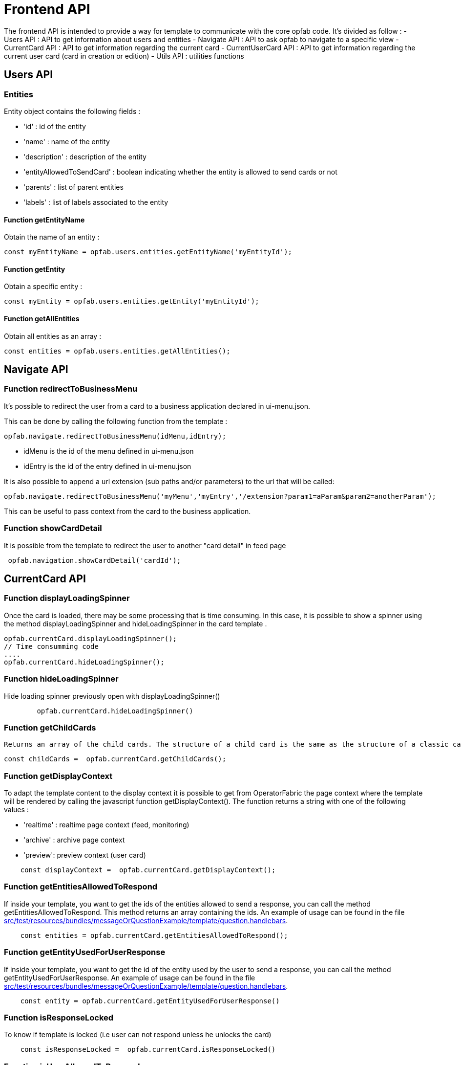 // Copyright (c) 2023 RTE (http://www.rte-france.com)
// See AUTHORS.txt
// This document is subject to the terms of the Creative Commons Attribution 4.0 International license.
// If a copy of the license was not distributed with this
// file, You can obtain one at https://creativecommons.org/licenses/by/4.0/.
// SPDX-License-Identifier: CC-BY-4.0


= Frontend API

The frontend API is intended to provide a way for template to communicate with the core opfab code. It's divided as follow :
- Users API : API to get information about users and entities
- Navigate API : API to ask opfab to navigate to a specific view
- CurrentCard API : API to get information regarding the current card 
- CurrentUserCard API : API to get information regarding the current user card (card in creation or edition)
- Utils API : utilities functions

== Users API 

=== Entities

Entity object contains the following fields :

- 'id' : id of the entity
- 'name' : name of the entity
- 'description' : description of the entity
- 'entityAllowedToSendCard' : boolean indicating whether the entity is allowed to send cards or not
- 'parents' : list of parent entities
- 'labels' : list of labels associated to the entity


==== Function getEntityName

Obtain the name of an entity :

```
const myEntityName = opfab.users.entities.getEntityName('myEntityId');
```

==== Function getEntity 

Obtain a specific entity : 

```
const myEntity = opfab.users.entities.getEntity('myEntityId');
```


==== Function getAllEntities

Obtain all entities as an array :

```
const entities = opfab.users.entities.getAllEntities();
```



== Navigate API 

=== Function redirectToBusinessMenu

It’s possible to redirect the user from a card to a business application declared in ui-menu.json.

This can be done by calling the following function from the template :

```
opfab.navigate.redirectToBusinessMenu(idMenu,idEntry);
```

- idMenu is the id of the menu defined in ui-menu.json
- idEntry is the id of the entry defined in ui-menu.json

It is also possible to append a url extension (sub paths and/or parameters) to the url that will be called:

```
opfab.navigate.redirectToBusinessMenu('myMenu','myEntry','/extension?param1=aParam&param2=anotherParam');
```

This can be useful to pass context from the card to the business application.

=== Function showCardDetail

It is possible from the template to redirect the user to another "card detail" in feed page 
```
 opfab.navigation.showCardDetail('cardId'); 
```

== CurrentCard API

=== Function displayLoadingSpinner

Once the card is loaded, there may be some processing that is time consuming. In this case, it is possible to show a spinner using the method displayLoadingSpinner and hideLoadingSpinner in the card template .

```
opfab.currentCard.displayLoadingSpinner();
// Time consumming code 
.... 
opfab.currentCard.hideLoadingSpinner(); 
```

=== Function hideLoadingSpinner

Hide loading spinner previously open with displayLoadingSpinner()
```
        opfab.currentCard.hideLoadingSpinner()
```

=== Function getChildCards

 Returns an array of the child cards. The structure of a child card is the same as the structure of a classic card.
```
const childCards =  opfab.currentCard.getChildCards(); 
```

=== Function getDisplayContext

To adapt the template content to the display context it is possible to get from OperatorFabric the page context where the template will be rendered by calling the javascript function getDisplayContext(). The function returns a string with one of the following values :

- 'realtime' : realtime page context (feed, monitoring)

- 'archive' : archive page context

- 'preview': preview context (user card)

```
    const displayContext =  opfab.currentCard.getDisplayContext();
```

===  Function getEntitiesAllowedToRespond

If inside your template, you want to get the ids of the entities allowed to send a response, you can call the method getEntitiesAllowedToRespond. This method returns an array containing the ids. An example of usage can be found in the file https://github.com/opfab/operatorfabric-core/tree/master/src/test/resources/bundles/messageOrQuestionExample/template/question.handlebars[src/test/resources/bundles/messageOrQuestionExample/template/question.handlebars].

```
    const entities = opfab.currentCard.getEntitiesAllowedToRespond(); 
```

=== Function  getEntityUsedForUserResponse

If inside your template, you want to get the id of the entity used by the user to send a response, you can call the method getEntityUsedForUserResponse. 
An example of usage can be found in the file https://github.com/opfab/operatorfabric-core/tree/master/src/test/resources/bundles/messageOrQuestionExample/template/question.handlebars[src/test/resources/bundles/messageOrQuestionExample/template/question.handlebars].

```
    const entity = opfab.currentCard.getEntityUsedForUserResponse()
        
```


=== Function isResponseLocked

To know if template is locked (i.e user can not respond unless he unlocks the card)
```
    const isResponseLocked =  opfab.currentCard.isResponseLocked()
```

=== Function isUserAllowedToRespond

The template can know if the current user has the permission to send a response to the current card by calling the isUserAllowedToRespond() function.
An example of usage can be found in the file
https://github.com/opfab/operatorfabric-core/tree/master/src/test/resources/bundles/conferenceAndITIncidentExample/template/incidentInProgress.handlebars[src/test/resources/bundles/conferenceAndITIncidentExample/template/incidentInProgress.handlebars].


```
    const isUserAllowed = opfab.currentCard.isUserAllowedToRespond();
```

=== Function isUserMemberOfAnEntityRequiredToRespond

The template can know if the current user is member of an Entity required to respond by calling the isUserMemberOfAnEntityRequiredToRespond function.
An example of usage can be found in the file https://github.com/opfab/operatorfabric-core/tree/master/src/test/resources/bundles/defaultProcess_V1/template/question.handlebars[src/test/resources/bundles/defaultProcess_V1/template/question.handlebars].


``` 
    const isUserRequired = opfab.currentCard.isUserMemberOfAnEntityRequiredToRespond()
```

=== Function listenToResponseLock

Register a function to be informed when template is locked (i.e user has responded to the current card)

```
    opfab.currentCard.listenToResponseLock( () => {// do some stuff});
```

=== Function listenToResponseUnlock

Register a function to be informed when template is unlocked (i.e user has clicked the modify button to prepare a new response)


```
    opfab.currentCard.listenToResponseUnlock( () => {// do some stuff}))
```

=== Function listenToChildCards 

Register a function to receive the child cards on card loading and when the childCards list changes

```
opfab.currentCard.listenToChildCards( (childCards) => { // process child cards });
```


=== Function listenToLttdExpired

If the card has a last time to decide (lttd) configured, when the time is expired this information can be received by the template by registering a listener.

```
    opfab.currentCard.listenToLttdExpired( () => { // do some stuff });
```

=== Function listenToStyleChange

Card template can be informed when switching day/night mode by registering a listener as follow : 

```
    opfab.currentCard.listenToStyleChange( () => { // do some stuff });
```

It can be used by a template to refresh styles and reload embedded charts.

=== Function listenToScreenSize

To adapt the template content on screen size it is possible to receive from OperatorFabric information on the size of the window where the template will be rendered. To receive screen size information you need to implement a listener function which will receive as input a string parameter with one of the following values :

- 'md' : medium size window
- 'lg' : large size window


```
        opfab.currentCard.listenToScreenSize( (screenSize) => {
            if (screenSize == 'lg') // do some stuff
            else // do some other stuff
        })
```

=== Function listenToTemplateRenderingComplete


It is possible to be informed when opfab has finished all tasks regarding rendering template by registering a listener function .The function will be called after the call of the other listener (applyChildCard, lockAnswer ,lttdExpired and screenSize)

It can be used by a template to launch some processing when loading is complete

```
        opfab.currentCard.listenToTemplateRenderingComplete(() => {// do some stuff})
```

=== Function registerFunctionToGetUserResponse

Register the template function to call to get user response. This function will be called by opfab when user clicks on the "send reponse" button. More explanation can be found in the <<response_cards, response card chapter>>.

For example : 

```
        opfab.currentCard.registerFunctionToGetUserResponse ( () => 
          {
                const question = document.getElementById('question').value;

                if (question.length <1) return {
                    valid: false,
                    errorMsg : "You must provide a question"
                }
            
                const card = {
                    summary: { key: "question.summary" },
                    title: { key: "question.title" },
                    severity: "ACTION",
                    data: {
                        question: question,
                    }
                };
                return {
                    valid: true,
                    card: card,
                    viewCardInCalendar: false
                };

            })
```

== CurrentUserCard API


=== Function getEditionMode

The template can know if the user is creating a new card or editing an existing card by calling the _opfab.currentUserCard.getEditionMode()_ function. The function will return one of the following values:

* 'CREATE'
* 'EDITION'

```
        const mode = opfab.currentUserCard.getEditionMode();
```

=== Function getEndDate

The template can know the current endDate of the card in creation or edition by calling the _opfab.currentUserCard.getEndDate()_ function. The function will return a number corresponding to the endDate as epoch date value.

```
        const endDate = opfab.currentUserCard.getEndDate();
```

=== Function getExpirationDate

The template can know the current expirationDate of the card in creation or edition by calling the _opfab.currentUserCard.getExpirationDate()_ function. The function will return a number corresponding to the expirationDate as epoch date value.

```
        const expirationDate = opfab.currentUserCard.getExpirationDate();
```


=== Function getLttd

The template can know the current lttd of the card in creation or edition by calling the _opfab.currentUserCard.getLttd()_ function. The function will return a number corresponding to the lttd as epoch date value.

```
        const lttd = opfab.currentUserCard.getLttd();
```

=== Function getProcessId

The template can know the process id of the card by calling the _opfab.currentUserCard.getProcessId()_  function. The function will return a string corresponding to the process id.

```
        const id = opfab.currentUserCard.getProcessId();
```
=== Function getSelectedEntityRecipients

The template can know the list of entities selected by the user as recipients of the card by calling the _opfab.currentUserCard.getSelectedEntityRecipients()_ function. The function will return an array of entity ids.


```
        const recipients = opfab.currentUserCard.getSelectedEntityRecipients();
```

=== Function getSelectedEntityForInformationRecipients

The template can know the list of entities selected by the users as recipients of the card by calling the _opfab.currentUserCard.getSelectedEntityForInformationRecipients()_ function.  The function will return an array of entity ids.


```
        const recipients = opfab.currentUserCard.getSelectedEntityForInformationRecipients();
```

=== Function getStartDate

The template can know the current startDate of the card in creation or edition by calling the _opfab.currentUserCard.getStartDate()_ function.The function will return a number corresponding to the startDate as epoch date value.

```
        const startDate = opfab.currentUserCard.getStartDate();
```

=== Function getState

The template can know the state of the card by calling the _opfab.currentUserCard.getState()_ function. The function will return a string corresponding to the state.

```
        const state = opfab.currentUserCard.getState();
```

=== Function getUserEntityChildCard

When editing a user card, the template can get the response sent by the entity of the current user by calling the _opfab.currentUserCard.getUserEntityChildCard()_ function. The function will return the response child card sent by current user entity or null if there is no response.

```
        const card = opfab.currentUserCard.getUserEntityChildCard();
```

[WARNING]
The method returns only one child card and is therefore not compatible with the fact that the user is in more than one activity area authorized to send the card. In this case, if there is more than one child card, only one will be returned.


=== Function listenToEntityUsedForSendingCard

The template can receive the emitter entity of the card by registering a listener function. The function will be called by OperatorFabric after loading the template and every time the card emitter changes (if the user can choose from multiple entities).

```
        opfab.currentUserCard.listenToEntityUsedForSendingCard((entityId) => {// do some stuff with the entity id})
```

=== Function registerFunctionToGetSpecificCardInformation

Register the template function to call to get user card specific information. This function will be called by opfab when user clicks on the "preview" button. More explanation can be found in the <<user_cards, user card chapter>>.

For example: 

```
        opfab.currentCard.registerFunctionToGetSpecificCardInformation( () => {
        const message = document.getElementById('message').value;
        const card = {
          summary : {key : "message.summary"},
          title : {key : "message.title"},
          data : {message: message}
        };
        if (message.length<1) return { valid:false , errorMsg:'You must provide a message'}
        return {
            valid: true,
            card: card
        };

    }
```

=== Function setDropdownEntityRecipientList

When sending a user card, by default it is possible to choose the recipients from all the available entities. To limit the list of available recipients it is possible to configure the list of possible recipients via javascript in the user template.

For example : 

....
    opfab.currentUserCard.setDropdownEntityRecipientList([
            {"id": "ENTITY_FR", "levels": [0,1]},
            {"id": "IT_SUPERVISOR_ENTITY"}
        ]);
....


In this example the list of available recipients will contain: "ENTITY_FR" (level 0), all the first level children of "ENTITY_FR" (level 1) and "IT_SUPERVISOR_ENTITY".

=== Function setDropdownEntityRecipientForInformationList

When sending a user card, by default it is possible to choose the recipients for information from all the available entities. To limit the list of available recipients it is possible to configure the list of possible recipients via javascript in the user template.

For example : 

....
    opfab.currentUserCard.setDropdownEntityRecipientForInformationList([
            {"id": "ENTITY_FR", "levels": [0,1]},
            {"id": "IT_SUPERVISOR_ENTITY"}
        ]);
....


In this example the list of available recipients for information will contain: "ENTITY_FR" (level 0), all the first level children of "ENTITY_FR" (level 1) and "IT_SUPERVISOR_ENTITY".

=== Function setInitialEndDate

From the template it is possible to set the initial value for `endDate` by calling  _opfab.currentUserCard.setInitialEndDate(endDate)_ . The endDate is a number representing an epoch date value.


```
        const endDate = new Date().valueOf() + 10000;
        opfab.currentUserCard.setInitialEndDate(endDate);
```

=== Function setInitialExpirationDate

From the template it is possible to set the initial value for `expirationDate` by calling  _opfab.currentUserCard.setInitialExpirationDate(expirationDate)_ . The expirationDate is a number representing an epoch date value.


```
        const expirationDate = new Date().valueOf() + 10000;
        opfab.currentUserCard.setInitialExpirationDate(expirationDate);
```

=== Function setInitialLttd

From the template it is possible to set the initial value for `lttd` by calling  _opfab.currentUserCard.setInitialLttd(lttd)_ . The lttd is a number representing an epoch date value.


```
        const lttd = new Date().valueOf() + 10000;
        opfab.currentUserCard.setInitialLttd(lttd);
```

=== Function setInitialSelectedRecipients

It is possible to configure the list of initially selected recipients via javascript in the user template by calling the setInitialSelectedRecipients method. The method takes as input the list of Entity ids to be preselected.

For example : 

....
    opfab.currentUserCard.setInitialSelectedRecipients([
            "ENTITY_FR",
            "IT_SUPERVISOR_ENTITY"
        ]);
....


In this example the dropdown list of available recipients will have "ENTITY_FR" and "IT_SUPERVISOR_ENTITY" preselected. The user can anyway change the selected recipients.

=== Function setInitialSelectedRecipientsForInformation

It is possible to configure the list of initially selected recipients for information via javascript in the user template by calling the setInitialSelectedRecipientsForInformation method. The method takes as input the list of Entity ids to be preselected.

For example : 

....
    opfab.currentUserCard.setInitialSelectedRecipientsForInformation([
            "ENTITY_FR",
            "IT_SUPERVISOR_ENTITY"
        ]);
....


In this example the dropdown list of available recipients will have "ENTITY_FR" and "IT_SUPERVISOR_ENTITY" preselected. The user can anyway change the selected recipients for information.

=== Function setInitialSeverity

From the template it is possible to set the initial value for card severity choice by calling the function _setInitialSeverity(severity)_ 

Allowed severity values are:

* 'ALARM'
* 'ACTION'
* 'INFORMATION'
* 'COMPLIANT'

```
       opfab.currentUserCard.setInitialSeverity('ACTION');
```


=== Function setInitialStartDate

From the template it is possible to set the initial values for `startDate` by calling  _opfab.currentUserCard.setInitialStartDate(startDate)_ . The startDate is a number representing an epoch date value.


```
        const startDate = new Date().valueOf();
        opfab.currentUserCard.setInitialStartDate(startDate);
```

== Utils API

=== Function escapeHtml 


To avoid script injection, OperatorFabric provides a utility function 'opfab.utils.escapeHtml()' to sanitize input content by escaping HTML specific characters. For example: 

```
<input id="input-message" type="text" name="message">
<button onClick="showMessage()">

<span id="safe-message"></span>


<script>
  showMessage : function() {
    let msg = document.getElementById("input-message");
    document.getElementById("safe-message").innerHTML = opfab.utils.escapeHtml(msg.value);
  }

</script>
```